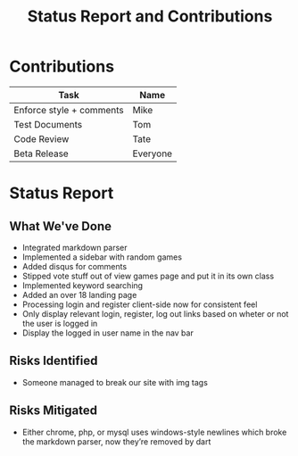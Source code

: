 #+TITLE:     Status Report and Contributions
#+AUTHOR:    
#+EMAIL:     
#+DESCRIPTION:
#+KEYWORDS:
#+LANGUAGE:  en
#+OPTIONS:   H:3 num:t toc:t \n:nil @:t ::t |:t ^:t -:t f:t *:t <:t author:nil timestamp:nil
#+OPTIONS:   TeX:t LaTeX:t skip:nil d:t todo:t pri:nil tags:t
#+INFOJS_OPT: view:nil toc:nil ltoc:t mouse:underline buttons:0 path:http://orgmode.org/org-info.js
#+EXPORT_SELECT_TAGS: export
#+EXPORT_EXCLUDE_TAGS: noexport
#+LINK_UP:   
#+LINK_HOME: 
#+XSLT:
* Contributions
| Task                     | Name     |
|--------------------------+----------|
| Enforce style + comments | Mike     |
| Test Documents           | Tom      |
| Code Review              | Tate     |
| Beta Release             | Everyone |
* Status Report
** What We've Done
- Integrated markdown parser
- Implemented a sidebar with random games
- Added disqus for comments
- Stipped vote stuff out of view games page and put it in its own class
- Implemented keyword searching
- Added an over 18 landing page
- Processing login and register client-side now for consistent feel
- Only display relevant login, register, log out links based on wheter or not the user is logged in
- Display the logged in user name in the nav bar
** Risks Identified
- Someone managed to break our site with img tags
** Risks Mitigated
- Either chrome, php, or mysql uses windows-style newlines which broke the markdown parser, now they’re removed by dart
